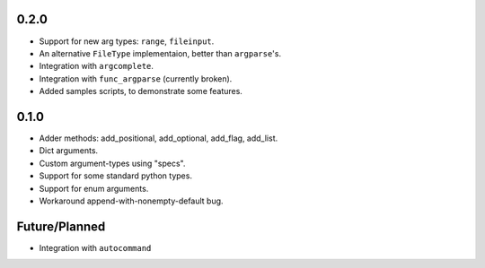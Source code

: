 0.2.0
-----
* Support for new arg types: ``range``, ``fileinput``.
* An alternative ``FileType`` implementaion, better than ``argparse``'s.
* Integration with ``argcomplete``.
* Integration with ``func_argparse`` (currently broken).
* Added samples scripts, to demonstrate some features.

0.1.0
-----
* Adder methods: add_positional, add_optional, add_flag, add_list.
* Dict arguments.
* Custom argument-types using "specs".
* Support for some standard python types.
* Support for enum arguments.
* Workaround append-with-nonempty-default bug.

Future/Planned
----------------
* Integration with ``autocommand``

